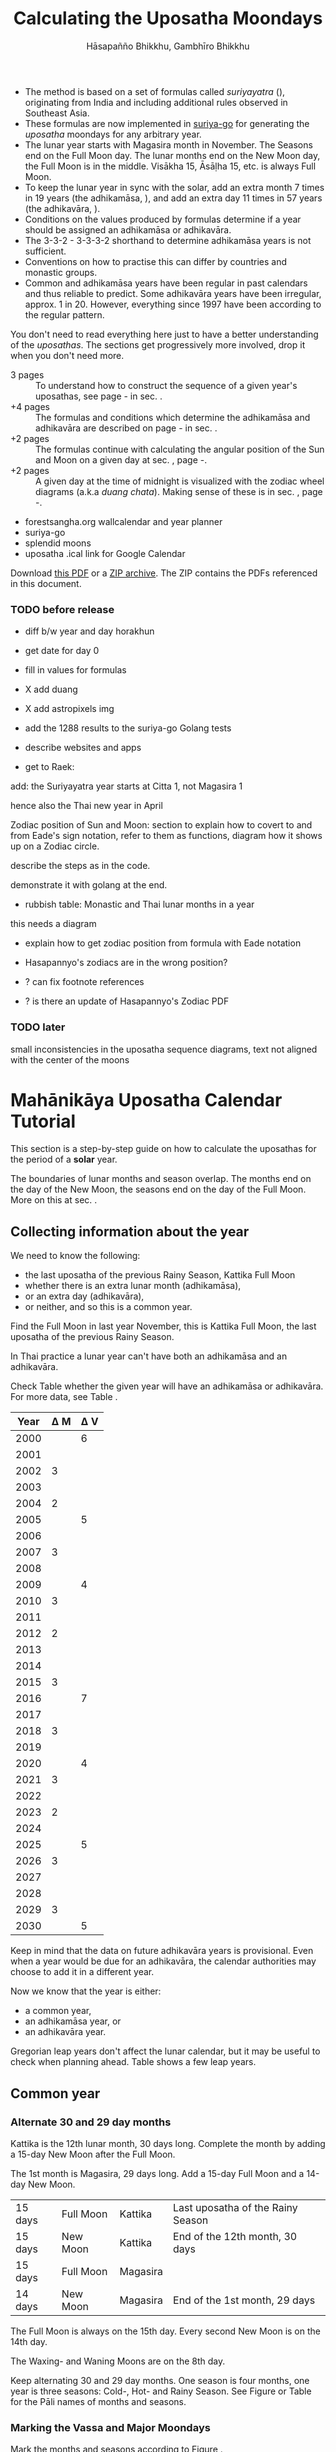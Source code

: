 #+LATEX_CLASS: memoir-article
#+LATEX_HEADER: \usepackage{local}
#+LATEX_HEADER: \renewcommand{\docVersion}{v1.0}
#+LATEX_HEADER: \renewcommand{\docUrl}{\href{https://github.com/profound-labs/calculating-the-uposatha-moondays/}{link}}
#+LATEX_HEADER: \hypersetup{ pdfauthor={Hāsapañño Bhikkhu, Gambhīro Bhikkhu}, }
#+OPTIONS: toc:nil tasks:nil ':t H:4
#+BIBLIOGRAPHY: bibentries plain option:-d
#+SOURCES_URL: https://github.com/profound-labs/calculating-the-uposatha-moondays/
#+AUTHOR: Hāsapañño Bhikkhu, Gambhīro Bhikkhu
#+EMAIL: gambhiro.bhikkhu.85@gmail.com
#+TITLE: Calculating the Uposatha Moondays

#+BEGIN_tldr
- The method is based on a set of formulas called /suriyayatra/ (\thai{สุริยยาตร์}),
  originating from India and including additional rules observed in Southeast
  Asia.
- These formulas are now implemented in [[https://github.com/splendidmoons/suriya-go][suriya-go]] for generating the /uposatha/
  moondays for any arbitrary year.
- The lunar year starts with Magasira month in November. The Seasons end on the
  Full Moon day. The lunar months end on the New Moon day, the Full Moon is in
  the middle. Visākha 15, Āsāḷha 15, etc. is always Full Moon.
- To keep the lunar year in sync with the solar, add an extra month 7 times in
  19 years (the adhikamāsa, \thai{อธิกมาส}), and add an extra day 11 times in 57
  years (the adhikavāra, \thai{อธิกวาร}).
- Conditions on the values produced by formulas determine if a year should be
  assigned an adhikamāsa or adhikavāra.
- The 3-3-2 - 3-3-3-2 shorthand to determine adhikamāsa years is not sufficient.
- Conventions on how to practise this can differ by countries and monastic groups.
- Common and adhikamāsa years have been regular in past calendars and thus
  reliable to predict. Some adhikavāra years have been irregular, approx. 1
  in 20. However, everything since 1997 have been according to the regular
  pattern.
#+END_tldr

\thispagestyle{empty}

#+begin_latex
\marginpar{%
Just looking for the formulas? Dive in at sec. \ref{suriyayatra-formulas},
or see how we can ask the machine to do it in Golang at sec. \ref{suriya-go-example}.
}
#+end_latex

#+begin_latex
{\centering\large\bfseries
Reading time:
\par}
#+end_latex

You don't need to read everything here just to have a better understanding of
the /uposathas/. The sections get progressively more involved, drop it when you
don't need more.

- 3 pages :: To understand how to construct the sequence of a given year's uposathas, see
  page \pageref{uposatha-tutorial}-\pageref{uposatha-tutorial-end}
  in sec. \ref{uposatha-tutorial}.
- +4 pages :: The formulas and conditions which determine the adhikamāsa and
  adhikavāra are described on page \pageref{suriyayatra-formulas}-\pageref{adhikavara-years-end} in
  sec. \ref{suriyayatra-formulas}.
- +2 pages :: The formulas continue with calculating the angular position
  of the Sun and Moon on a given day at sec. \ref{calculating-the-sun-and-moon}, page
  \pageref{calculating-the-sun-and-moon}-\pageref{calculating-the-sun-and-moon-end}.
- +2 pages :: A given day at the time of midnight is visualized with the zodiac
  wheel diagrams (a.k.a /duang chata/). Making sense of these is in sec. \ref{duangchata},
  page \pageref{duangchata}-\pageref{duangchata-end}.

#+begin_latex
{\centering\large\bfseries
Related:
\par}
#+end_latex

- forestsangha.org wallcalendar and year planner
- suriya-go
- splendid moons
- uposatha .ical link for Google Calendar

Download [[https://github.com/profound-labs/calculating-the-uposatha-moondays/raw/master/calculating-the-uposatha-moondays.pdf][this PDF]] or a [[https://github.com/profound-labs/calculating-the-uposatha-moondays/archive/master.zip][ZIP archive]]. The ZIP contains the PDFs referenced in this document.

#+begin_latex
%\AddToShipoutPictureFG*{\put(0,0){%
%\begin{minipage}[b]{\paperwidth}%
%
%\includegraphics[width=50mm]{formula-sample.pdf}
%\includegraphics[width=50mm]{code-sample.pdf}
%\includegraphics[width=50mm]{duangchata-sample.pdf}
%
%\end{minipage}%
%}}%
#+end_latex

\clearpage

*** TODO before release

# Add somewhere: Asia doesn't express any desire for grand unified theories.
# When there are two ways of doing things, it doesn't unify them, but uses them
# both.

- diff b/w year and day horakhun
- get date for day 0
- fill in values for formulas
- X add duang
- X add astropixels img
  
- add the 1288 results to the suriya-go Golang tests

- describe websites and apps

- get to Raek:

add: the Suriyayatra year starts at Citta 1, not Magasira 1

hence also the Thai new year in April

Zodiac position of Sun and Moon:
section to explain how to covert to and from Eade's sign notation, refer to them
as functions, diagram how it shows up on a Zodiac circle.

describe the steps as in the code.

demonstrate it with golang at the end.

- rubbish table: Monastic and Thai lunar months in a year

this needs a diagram

- explain how to get zodiac position from formula with Eade notation

- Hasapannyo's zodiacs are in the wrong position?

- ? can fix footnote references

- ? is there an update of Hasapannyo's Zodiac PDF

*** TODO later

small inconsistencies in the uposatha sequence diagrams, text not aligned with
the center of the moons

*** notes                                                          :noexport:

Much appreciation for the answers from the Venerable Ajahns who endured my
questions, in particular Ajahn Hāsapañño and Ajahn Amaro, and the many others
who have helped to correct and improve it. Comprehension and consistency was
only possible with their experience and understanding.

Please send comments, corrections and further information to:

=Gambhiro Bhikkhu <gambhiro.bhikkhu.85@gmail.com>=

* Mahānikāya Uposatha Calendar Tutorial
\label{uposatha-tutorial}

This section is a step-by-step guide on how to calculate the uposathas for the
period of a *solar* year.

The boundaries of lunar months and season overlap. The months end on the day of
the New Moon, the seasons end on the day of the Full Moon. More on this at sec.
\ref{years-seasons}.

** Collecting information about the year

We need to know the following:

- the last uposatha of the previous Rainy Season, Kattika Full Moon
- whether there is an extra lunar month (adhikamāsa),
- or an extra day (adhikavāra),
- or neither, and so this is a common year.

Find the Full Moon in last year November, this is Kattika Full Moon, the last
uposatha of the previous Rainy Season.

In Thai practice a lunar year can't have both an adhikamāsa and an adhikavāra.

Check Table \ref{tbl-cycle-adhikamasa-adhikavara-short} whether the given year
will have an adhikamāsa or adhikavāra. For more data, see Table
\ref{tbl-cycle-adhikamasa-adhikavara}.

#+latex: \begin{margintable}[-100mm]
| Year | \Delta M | \Delta V |
|------+----------+----------|
| 2000 |          |        6 |
| 2001 |          |          |
| 2002 |        3 |          |
| 2003 |          |          |
| 2004 |        2 |          |
| 2005 |          |        5 |
| 2006 |          |          |
| 2007 |        3 |          |
| 2008 |          |          |
| 2009 |          |        4 |
| 2010 |        3 |          |
| 2011 |          |          |
| 2012 |        2 |          |
| 2013 |          |          |
| 2014 |          |          |
| 2015 |        3 |          |
| 2016 |          |        7 |
| 2017 |          |          |
| 2018 |        3 |          |
| 2019 |          |          |
| 2020 |          |        4 |
| 2021 |        3 |          |
| 2022 |          |          |
| 2023 |        2 |          |
| 2024 |          |          |
| 2025 |          |        5 |
| 2026 |        3 |          |
| 2027 |          |          |
| 2028 |          |          |
| 2029 |        3 |          |
| 2030 |          |        5 |
#+latex: \caption{\label{tbl-cycle-adhikamasa-adhikavara-short} 2000-2030.}\legend{\Delta M, \Delta V: years since the last adhikamāsa (M) or adhikavāra (V).}
#+latex: \end{margintable}

Keep in mind that the data on future adhikavāra years is provisional. Even when
a year would be due for an adhikavāra, the calendar authorities may choose to
add it in a different year.

Now we know that the year is either:

- a common year,
- an adhikamāsa year, or
- an adhikavāra year.

Gregorian leap years don't affect the lunar calendar, but it may be useful to
check when planning ahead. Table \ref{tbl-cycle-leap-years} shows a few leap
years.

\clearpage

** Common year
\label{common-year}
*** Alternate 30 and 29 day months

#+begin_latex
\begin{fullwidth}
\includegraphics[width=\linewidth]{two-months.pdf}
\end{fullwidth}

\begin{marginfigure}[20mm]
\caption{\label{fig-common-year} Common Year.}
\includegraphics[width=\linewidth]{common-year.png}
\end{marginfigure}
#+end_latex

Kattika is the 12th lunar month, 30 days long. Complete the month by adding a
15-day New Moon after the Full Moon.

The 1st month is Magasira, 29 days long. Add a 15-day Full Moon and a 14-day New
Moon.

| 15 days | \mF{} Full Moon | Kattika  | Last uposatha of the Rainy Season |
| 15 days | \mN{} New Moon  | Kattika  | End of the 12th month, 30 days    |
| 15 days | \mF{} Full Moon | Magasira |                                   |
| 14 days | \mN{} New Moon  | Magasira | End of the 1st month, 29 days     |

The Full Moon is always on the 15th day. Every second New Moon is on the 14th day.

The \GaWaxingmoon{} Waxing- and \GaWaningmoon{} Waning Moons are on the 8th day.

Keep alternating 30 and 29 day months. One season is four months, one year is
three seasons: Cold-, Hot- and Rainy Season. See Figure \ref{fig-common-year} or
Table \ref{tbl-month-names} for the Pāli names of months and seasons.

*** Marking the Vassa and Major Moondays
\label{marking-the-moondays-common-year}

Mark the months and seasons according to Figure \ref{fig-common-year}.

The key annual events are on the Full Moon of the given lunar months.

#+attr_latex: :placement [h] :caption \caption{\label{tbl-major-events} Major Events in a Common Year}
| Event              | Time                 |
|--------------------+----------------------|
| Māgha Pūjā         | 3rd Full Moon        |
| Visākha Pūjā       | 6th Full Moon        |
| Āsāḷha Pūjā        | 8th Full Moon        |
| First Day of Vassa | the day after Āsāḷha |
| Pavāraṇā Day       | 11th Full Moon       |
| Last Day of Vassa  | Pavāraṇā Day         |

Mark the Vassa (Rainy Season Retreat):

- The first day of the Vassa is the day after Āsāḷha Pūjā
- The last day of the Vassa is Pavāraṇā Day

\enlargethispage{2\baselineskip}

The Vassa Retreat therefore is 6 uposathas long (5 + Pavāraṇā), and the Vassāna
season is 8 uposathas.

In a common year, the calendar is finished. 

\clearpage

** Adhikamāsa year
*** Marking the Vassa and Major Moondays
\label{marking-the-moondays-adhikamasa-year}

#+begin_latex
\begin{marginfigure}[-25mm]
\caption{\label{fig-adhikamasa-year} Adhikamāsa Year.}
\includegraphics[width=\linewidth]{adhikamasa-year.png}
\end{marginfigure}

\begin{marginfigure}
\caption{\label{fig-adhikavara-year} Adhikavāra Year.}
\includegraphics[width=\linewidth]{adhikavara-year.png}
\end{marginfigure}
#+end_latex

Adding the extra month has three consequences:

- the Major Moondays shift to the next Full Moon
- Gimhāna (Hot Season) has 10 uposathas instead of 8
- the Vassa starts 30 days later

The extra month is a 30 day month. In Thai practice, it is added after the 8th
month (Āsāḷha). The convention is to call this the 'second 8th' or 'second
Āsāḷha', marked as 8/8. The Hot Season will end on the Full Moon day of the 2nd
Āsāḷha.

Āsāḷha Pūjā will be held in the 8/8 2nd Āsāḷha month, the first day of the
Vassa being on the following day. The Vassa remains the same length, 8 uposathas.

Āsāḷha Pūjā and Pavāraṇā Day therefore shifted 30 days later in the year.

Māgha Pūjā and Visākha Pūjā are moved to the next month, and are marked in the
4th and 7th month instead of the 3rd and 6th. The origin of this practice is not
clear, but it has the advantage that there will not be a large gap between
Visākha and Āsāḷha Pūjā (now in the 2nd Āsāḷha).

# This is as though the Major Moons had a parallel, separate system of numbering,
# in which the adhikamāsa was assumed to be added at the beginning of the year,
# but this doesn't influence the actual numbering or length of the months.

Figure \ref{fig-adhikamasa-year} shows how the sequence of the uposathas and the
major moondays fall in an adhikamāsa year.

** Adhikavāra year

The extra day is inserted at the 7th uposatha of the Hot Season (the New Moon
uposatha before Āsāḷha Full Moon), making it a 15-day uposatha instead of the
expected 14-day, and making Jeṭṭha a 30-day month that
year.\autocite{hasapannyo-zodiac}

In adhikavāra years the Vassa starts one day later.

| order | name    | days |
|-------+---------+------|
|     6 | Visākha |   30 |
|     7 | Jeṭṭha  | *30* |
|     8 | Āsāḷha  |   30 |
|     9 | Savaṇa  |   29 |

#+begin_latex
\includegraphics[width=\linewidth]{adding-the-extra-day.pdf}
#+end_latex

\label{uposatha-tutorial-end}

# Clear floats
\clearpage

* The Mahānikāya Uposatha Calendar Method
** Adding the extra month

The extra month (adhikamāsa) is added 7 times in a 19 year period. This is
determined by the formulas at sec. \ref{suriyayatra-formulas}, which generate a pattern
such that an adhikamāsa year is due in every 2 or 3 years.

It is not sufficient to rely on a shorthand pattern to determine the variation
of 2 or 3 years -- the pattern of 3-3-2 - 3-3-3-2 has been mentioned by Ajahn
Khemanando\autocite{khemanando-adhikamasa}, but this doesn't always match the cycles
produced by the formulas.

Table \ref{tbl-cycle-adhikamasa-adhikavara} shows adhikamāsa years for 1975-2030.

#+latex: \marginpar{%
| order | name       | days |
|-------+------------+------|
| 8     | Āsāḷha     |   30 |
| 8/8   | 2nd Āsāḷha |   30 |
| 9     | Savaṇa     |   29 |
#+latex: }

The extra month is a 30 day month. In Thai practice, it is added after the 8th
month (Āsāḷha). The convention is to call this the 'second 8th' or 'second
Āsāḷha', marked as 8/8. The Hot Season will end on the Full Moon day of the 2nd
Āsāḷha.

In adhikamāsa years the Vassa starts 30 days later, on the day after the Full
Moon uposatha of the 2nd Āsāḷha.

** Adding the extra day
\label{adding-extra-day}

The extra day (adhikavāra) is added 11 times in every 57 year.

Whether a year should have an extra day is determined by the conditions at
sec. \ref{adhikavara-years}.

In Thai practice a year with an extra month is not allowed to also
have an extra day. If the year should have an extra day, but it
already has an extra month, the extra day is assigned to one of the
flanking years (next or previous, in the case of planning several
years in advance).

In adhikavāra years the Vassa starts one day later.

The extra day is inserted at the 7th uposatha of the Hot Season (the New Moon
uposatha before Āsāḷha Full Moon), making it a 15-day uposatha instead of the
expected 14-day, and making Jeṭṭha a 30-day month that
year.\autocite{hasapannyo-zodiac}

The announcement of the adhikavāra years by the calendar authorities is not
entirely predictable. In some of cases the calendar committees add the
adhikavāra in a different year than the regular pattern. However, the years
since 1997 have all been regular.

See Table \ref{tbl-adhikavara-irregularities} for examples of irregular years in the past.

Nonetheless it would be observed that:

- the count for 11 times in 57 years is maintained to keep the
  calendar at pace
- the extra day will not be in years that also have an extra month.
 
** Marking the Vassa and Major Moondays

Common year: sec. \ref{marking-the-moondays-common-year}

Adhikamāsa year: sec. \ref{marking-the-moondays-adhikamasa-year}

Adhikavāra year: the logic is the same as in common years.

#+begin_latex
\begin{table}[h]
\begin{fullwidth}
\caption{\label{tbl-cycle-adhikamasa-adhikavara} Adhikamāsa and adhikavāra years}

\legend{\Delta M, \Delta V: years since the last
adhikamāsa (M) or adhikavāra (V). nM, nV: n-th place in the adhikamāsa
19-year cycle (M) or the adhikavāra 57 year cycle. 'x' marks years which would
qualify for adhikavāra, but there is already an adhikamāsa, and so the
adhikavāra is carried on to the following year.}

\begin{multicols}{2}
#+end_latex

| CE year | BE year | nM | \Delta M | nV | \Delta V |
|---------+---------+----+----------+----+----------|
|    1975 |    2518 | 11 |        3 | 49 |          |
|    1976 |    2519 | 12 |          | 50 |          |
|    1977 |    2520 | 13 |        2 | 51 |          |
|    1978 |    2521 | 14 |          | 52 |        5 |
|    1979 |    2522 | 15 |          | 53 |          |
|    1980 |    2523 | 16 |        3 | 54 |          |
|    1981 |    2524 | 17 |          | 55 |          |
|    1982 |    2525 | 18 |          | 56 |          |
|    1983 |    2526 | 19 |        3 | 57 |          |
|    1984 |    2527 |  1 |          |  1 |        6 |
|    1985 |    2528 |  2 |        2 |  2 |          |
|    1986 |    2529 |  3 |          |  3 |          |
|    1987 |    2530 |  4 |          |  4 |          |
|    1988 |    2531 |  5 |        3 |  5 |          |
|    1989 |    2532 |  6 |          |  6 |        5 |
|    1990 |    2533 |  7 |          |  7 |          |
|    1991 |    2534 |  8 |        3 |  8 |          |
|    1992 |    2535 |  9 |          |  9 |          |
|    1993 |    2536 | 10 |        2 | 10 |          |
|    1994 |    2537 | 11 |          | 11 |        5 |
|    1995 |    2538 | 12 |          | 12 |          |
|    1996 |    2539 | 13 |        3 | 13 |          |
|    1997 |    2540 | 14 |          | 14 |          |
|    1998 |    2541 | 15 |          | 15 |          |
|    1999 |    2542 | 16 |        3 | 16 |        x |
|    2000 |    2543 | 17 |          | 17 |        6 |
|    2001 |    2544 | 18 |          | 18 |          |
|    2002 |    2545 | 19 |        3 | 19 |          |

\columnbreak

| CE year | BE year | nM | \Delta M | nV | \Delta V |
|---------+---------+----+----------+----+----------|
|    2003 |    2546 |  1 |          | 20 |          |
|    2004 |    2547 |  2 |        2 | 21 |        x |
|    2005 |    2548 |  3 |          | 22 |        5 |
|    2006 |    2549 |  4 |          | 23 |          |
|    2007 |    2550 |  5 |        3 | 24 |          |
|    2008 |    2551 |  6 |          | 25 |          |
|    2009 |    2552 |  7 |          | 26 |        4 |
|    2010 |    2553 |  8 |        3 | 27 |          |
|    2011 |    2554 |  9 |          | 28 |          |
|    2012 |    2555 | 10 |        2 | 29 |          |
|    2013 |    2556 | 11 |          | 30 |          |
|    2014 |    2557 | 12 |          | 31 |          |
|    2015 |    2558 | 13 |        3 | 32 |        x |
|    2016 |    2559 | 14 |          | 33 |        7 |
|    2017 |    2560 | 15 |          | 34 |          |
|    2018 |    2561 | 16 |        3 | 35 |          |
|    2019 |    2562 | 17 |          | 36 |          |
|    2020 |    2563 | 18 |          | 37 |        4 |
|    2021 |    2564 | 19 |        3 | 38 |          |
|    2022 |    2565 |  1 |          | 39 |          |
|    2023 |    2566 |  2 |        2 | 40 |          |
|    2024 |    2567 |  3 |          | 41 |          |
|    2025 |    2568 |  4 |          | 42 |        5 |
|    2026 |    2569 |  5 |        3 | 43 |          |
|    2027 |    2570 |  6 |          | 44 |          |
|    2028 |    2571 |  7 |          | 45 |          |
|    2029 |    2572 |  8 |        3 | 46 |          |
|    2030 |    2573 |  9 |          | 47 |        5 |

#+latex: \end{multicols}
#+latex: \end{fullwidth}
#+latex: \end{table}

#+latex: \begin{landscape}
#+latex: \begin{table}[p]
#+latex: \caption{\label{tbl-adhikavara-irregularities} Irregular Adhikavāra years. Past calendar sources: myhora.com, thaiorc.com.}
| CE year | BE year |   K |   A |  T | nM | \Delta M | nV | \Delta V | Āsāḷha by Calc. | Āsāḷha in Calendar | test | comments                                |
|---------+---------+-----+-----+----+----+----------+----+----------+-----------------+--------------------+------+-----------------------------------------|
|    1977 |    2520 |  54 | 252 | 27 | 13 |        2 | 51 |          |      1977-07-30 |         1977-07-30 |      |                                         |
|    1978 |    2521 | 647 | 126 |  9 | 14 |          | 52 |        5 |      1978-07-20 |         1978-07-19 | X    | adhikavāra is missing from the calendar |
|    1979 |    2522 | 440 | 681 | 19 | 15 |          | 53 |          |      1979-07-09 |         1979-07-09 |      |                                         |
|       … |         |     |     |    |    |          |    |          |                 |                    |      |                                         |
|    1983 |    2526 | 412 | 144 |  4 | 19 |        3 | 57 |          |      1983-07-24 |         1983-07-24 |      |                                         |
|    1984 |    2527 | 205 |   7 | 15 |  1 |          |  1 |        6 |      1984-07-13 |         1984-07-12 | X    | adhikavāra is missing                   |
|    1985 |    2528 | 798 | 573 | 26 |  2 |        2 |  2 |          |      1985-08-01 |         1985-07-31 | X    | off by -1 day                           |
|    1986 |    2529 | 591 | 436 |  7 |  3 |          |  3 |          |      1986-07-21 |         1986-07-20 | X    | off by -1 day                           |
|    1987 |    2530 | 384 | 299 | 18 |  4 |          |  4 |          |      1987-07-10 |         1987-07-10 |      |                                         |
|       … |         |     |     |    |    |          |    |          |                 |                    |      |                                         |
|    1993 |    2536 | 742 | 191 | 25 | 10 |        2 | 10 |          |      1993-08-02 |         1993-08-02 |      |                                         |
|    1994 |    2537 | 535 |  54 |  6 | 11 |          | 11 |        5 |      1994-07-23 |         1994-07-22 | X    | adhikavāra is missing                   |
|    1995 |    2538 | 328 | 609 | 16 | 12 |          | 12 |          |      1995-07-12 |         1995-07-11 | X    | off by -1 day                           |
|    1996 |    2539 | 121 | 472 | 27 | 13 |        3 | 13 |          |      1996-07-30 |         1996-07-29 | X    | off by -1 day                           |
|    1997 |    2540 | 714 | 346 |  9 | 14 |          | 14 |          |      1997-07-19 |         1997-07-19 |      |                                         |
#+latex: \end{table}
#+latex: \end{landscape}


# Clear floats
\clearpage

* The Thai luni-solar calendar

Luni-solar calendars are constructed so as to count *years* according to the
/solar/ cycle, but to count *months* according to the /lunar/ cycle.

| tropical year[fn:tropicalyear]\space of the Earth | 365.24219 days                      |
| synodic month[fn:synodicmonth]\space of the Moon  | ~29.53 days, can vary up to 7 hours |

The epoch of the Thai lunar calendar is 25 March 638 BCE, this is the beginning
of the /Chulasakkarat Era/.\autocite{eade1995calendrical}

The epoch of the /Buddhist Era/ is the date when the Buddha attained
Parinibbāna. According to Thai tradition it is 11 March 545 BCE, but the
difference between CE and BE in Thailand is now fixed at 543
years.\autocite{eade1995calendrical}

Thus the conversion between the eras:

| CE 1963 | Common Era        |          |
| BE 2506 | Buddhist Era      | CE + 543 |
| CS 1325 | Chulasakkarat Era | CE - 638 |

The Thai luni-solar calendar is /procedural/. It uses a few constant,
key numbers derived from astronomical observations, and applies a
series of mechanical calculations (i.e. the "rules") again and again
to generate the dates of lunar phases and new years.

#+begin_quote
This working is deliberately concise, since it thereby reflects how
the calculation would have been made by a South East Asian calendrist.
Each stage is subjected to an operation learnt by rote, and the
underlying theory disappears from view. The rote operations, however,
will provide a valid answer for any date in any year. It seemed
greatly preferable to set out the procedure thus starkly, rather than
to give a detailed exposition of what is involved.\autocite{eade-interpolation}
#+end_quote

Southeast Asian astronomers refined a fraction to obtain the length of the year.
Taking 800 years as one Era and 292207 days in the Era, they expressesed the
length of one year in days as:\autocite{eade-interpolation}

#+begin_latex
\begin{equation}
\frac{292207}{800} = 365.25875\ \text{days}
\end{equation}
#+end_latex

This is 0.01656 days longer than the modern measurement (accumulating
1 day in ~60 years). Remarkably, the /suriyayatra/ accounts for this
and generates accurate results:

#+begin_quote
For instance, a Pagan inscription of 14 April 1288 AD maintains that
at midnight the Sun's position was 0 signs, 19 degrees and 59 minutes:
the computer program returns
#+latex: 0~19~59.\autocite[p. 2]{eade1995calendrical}
#+end_quote

Let's see if we can get the same results. 14 April 1288 was 41 days into the
lunar year, counting from Citta 1. While checking that, we might as well see day
103, i.e. 15 June 1288, which should turn out to be Āsāḷha Pūjā.

#+begin_latex
\begin{marginfigure}
\caption{1288 April 14}
\raggedright

\resizebox{\linewidth}{!}{\DuangChata[Sun={0/19/58}, Moon={5/11/27}, simple, show angles]}

\footnotesize
\bigskip

\begin{tabular}{l l}
Sun: & 0:19\degree 58\minute\\
Moon: & 5:11\degree 27\minute\\
Tithi: & 12
\end{tabular}

\bigskip

The Moon is in the 13. nakshatra, Hasta.

\end{marginfigure}

\begin{marginfigure}
\caption{1288 June 15}
\raggedright

\resizebox{\linewidth}{!}{\DuangChata[Sun={2/19/9}, Moon={8/19/1}, simple, show angles]}

\footnotesize
\bigskip

\begin{tabular}{l l}
Sun: & 2:19\degree 9\minute\\
Moon: & 8:19\degree 1\minute\\
Tithi: & 15
\end{tabular}

\bigskip

The Moon is in the 20. nakshatra, Pūrva Ashādhā.

\end{marginfigure}
#+end_latex

The code example is at \ref{golang-1288}. It prints:

: Year: 1288
: Adhikamāsa: false
: Adhikavāra: false
: ---
: Year, Day: 1288, 41
: True Sun: 0:19°58'
: True Moon: 5:11°27'
: Tithi: 12
: ---
: Year, Day: 1288, 103
: True Sun: 2:19°9'
: True Moon: 8:19°1'
: Tithi: 15

On day 103, tithi 15 means 15 lunar days since last New Moon, i.e. it is Full
Moon. The Sun and Moon are angularly opposite, which also means Full Moon, and
it appears in the 20. nakshatra, so the month is Āsāḷha.

#+latex: As a reality check, we can look up the historical phases and see if
#+latex: the day is listed under the Full Moons:\footnote{\href{http://astropixels.com/ephemeris/phasescat/phases1201.html}{AstroPixels - Moon Phases: 1201 to 1300}}

#+latex: {\centering
#+latex: \includegraphics[width=0.8\linewidth]{1288-astropixels.png}
#+latex: \par}

Nonetheless, the calendar dates published in Thailand (historical or
recent) in a given year reflect not only these principles, but also
adjustments and omissions which cannot be foreseen or retraced.

#+begin_quote
The historical record however, frequently defies prediction, forcing
the conclusion that the pressure upon the /horas/ (astronomers /
astrologers) was not to follow the "rules" but merely, within some
more leisurely constraints, to ensure that the calendar did not get
out of control.\autocite{eade1995calendrical}
#+end_quote

Eade discusses a calendar error in CS 855 (CE 1493) when the formulas have
determined a /twelfth/ adhikavāra year in a 57 year period, which was not
noticed by several astronomers at the time, who were using the "11 times in 57
years" rule of thumb for adhikavāra years. This resulted in wrong dates being
used on any inscriptions made until the error was corrected in the
calendar.\autocite{eade2007irregular}

# If this \clearpage is after the fn texts, it is included in them
# \clearpage

[fn:tropicalyear] tropical year: the time it takes the Earth to
complete an orbit around the Sun

[fn:synodicmonth] synodic month: the time it takes the Moon to reach
the same visual phase

** Date of New Year in Thailand

The officially used new year date in Thailand is January 1st, after a government
ruling in 1940:

"...it is now appropriate for Thailand to observe New Year's Day on the first day of January."\autocite{TODO}

# https://en.wikisource.org/wiki/Proclamation_on_Observance_of_New_Year%27s_Day_on_1_January,_dated_24_December_1940

The Songkran festival, commonly called the Thai New Year, is held on April
13-14-15, at the time of the spring equinox.

** Time periods in the Calendar
\label{years-seasons}

*** Years

The reckoning of the lunar year has an everyday convention which is aligned with
the solar year. Here, the first month of the lunar year is Magasira in November.

By this reckoning Āsāḷha is the 8th month, and hence the 2nd Āsāḷha is marked
8/8, \thai{เดือน ๘/๘}.

A different reckoning is assumed in the formulas which is based on the zodiac
wheel. Here, the first month is Citta in April. This is at the spring equinox,
which is at 0\degrees{} on the wheel, corresponding to Aries.

*** Months

In Thai practice, a lunar month is a wave: it has a waxing phase, its crest is
in the middle at Full Moon, and has a waning phase ending with the New Moon on
the last day.

The lunar months (duean \thai{เดือน}) are alternatingly 29 or 30 days long. The
waxing phase (khang khuen \thai{ข้างขึ้น}) to the Full Moon is always 15 days,
every second waning phase (khang raem \thai{ข้างแรม}) is 14 days.\autocite{TODO}

# https://en.wikipedia.org/wiki/Thai_lunar_calendar

This convention gives a consistent way to refer to the day of the Full Moon,
which are always on the 15th day of the month: Visākha 15, Āsāḷha 15, etc.

The waxing and waning moons are marked on the 8th day from the Full- or New Moon
day.

\clearpage

*** Seasons

#+latex: \marginpar{%
| Cold Season  | Hemanta     |
| ends on:     | Phagguṇa 15 |
|--------------+-------------|
| Hot Season   | Gimhāna     |
| ends on:     | Āsāḷha 15   |
|--------------+-------------|
| Rainy Season | Vassāna     |
| ends on:     | Kattika 15  |
#+latex: }

The first season of the lunar year is the Cold Season, which begins after
Kattika Full Moon.

Marking the seasons is a monastic tradition. Periods in the monastic calendar
are observed between certain Full Moon days of the year, and so the seasons end
on Full Moon days.

The lunar months end on the New Moon day, the month and season boundaries
therefore overlap.

The months and seasons are two separate way of referencing lunar phases, they
are never used together in the same expression.

They are used in different contexts too, so the overlap doesn't seem to bother
anyone. Secular society marks periods by /months/ in the year, but the monastic
tradition is concerned instead with the number of /uposathas/ in the season.

#+latex: The monastic tradition references Full- and New Moons as the ``Nth uposatha of the X~Season.''

*** Days

A 'day' marks the time at midnight on that day, unless the time is specified.
Positions of the Sun, the Moon and other calculated properties of the day are
understood to reach that value at midnight.

** Names of the months

The zodiac wheel is divided in 27 segments called /nakshatra/, associated with
and area of the sky around certain stars.

The name of a given month is determined by the nakshatra which the Full Moon
enters at midnight. See Table \ref{tbl-month-names}.

#+attr_latex: :placement [h] :caption \caption{\label{tbl-month-names} Lunar and Solar Months and Zodiacs\autocite{hasapannyo-zodiac}}
| Season       |    |      | Lunar Month | Solar Month | Solar Zodiac         |
|              |    | days |             |             | (Western / Sanskrit) |
|--------------+----+------+-------------+-------------+----------------------|
| Hemanta      |  1 |   29 | Magasira    | December    | Sagittarius / Dhanus |
| Cold Season  |  2 |   30 | Phussa      | January     | Capricorn / Makara   |
|              |  3 |   29 | Māgha       | February    | Aquarius / Kumbha    |
|              |  4 |   30 | Phagguṇa    | March       | Pisces / Mīna        |
|--------------+----+------+-------------+-------------+----------------------|
| Gimhāna      |  5 |   29 | Citta       | April       | Aries / Meṣa         |
| Hot Season   |  6 |   30 | Visākha     | May         | Taurus / Vṛṣabha     |
|              |  7 |   29 | Jeṭṭha      | June        | Gemini / Mithuna     |
|              |  8 |   30 | Āsāḷha      | July        | Cancer / Karkaṭa     |
|--------------+----+------+-------------+-------------+----------------------|
| Vassāna      |  9 |   29 | Savaṇa      | August      | Leo / Siṃha          |
| Rainy Season | 10 |   30 | Bhaddapāda  | September   | Virgo / Kanyā        |
|              | 11 |   29 | Assayuja    | October     | Libra / Tulā         |
|              | 12 |   30 | Kattika     | November    | Scorpio / Vṛścika    |

# Big tables that need a separate page

#+attr_latex: :placement [p] :caption \caption{\label{tbl-calendars-1958} Adhikamāsa and adhikavāra in the period 1958 to 1978 (CS 1320-1340).\autocite{eade-interpolation}}\legend{m for adhikamāsa, d for adhikavāra years, \Delta m and \Delta d for years since last adhikamāsa and adhikavāra.}
|    | \Delta d |    | \Delta m | year | type | Asalha | 2nd Asalha |
|----+----------+----+----------+------+------+--------+------------|
|    |          |  0 |          | 1320 | m    |  19:42 |      22:24 |
|  0 |          |  1 |          | 1321 | d    |  21:05 |            |
|  1 |          |  2 |          | 1322 |      |  20:40 |            |
|  2 |          |  3 |        3 | 1323 | m    |  19:12 |      22:00 |
|  3 |          |  4 |          | 1324 |      |  20:38 |            |
|  4 |        4 |  5 |          | 1325 | d    |  19:34 |            |
|  5 |          |  6 |        3 | 1326 | m    |  19:38 |      22:05 |
|  6 |          |  7 |          | 1327 |      |  21:15 |            |
|  7 |          |  8 |        2 | 1328 | m    |  19:20 |      22:55 |
|  8 |          |  9 |          | 1329 |      |  21:48 |            |
|  9 |        5 | 10 |          | 1330 | d    |  20:26 |            |
| 10 |          | 11 |        3 | 1331 | m    |  19:59 |      22:50 |
| 11 |          | 12 |          | 1332 |      |  21:20 |            |
| 12 |          | 13 |          | 1333 |      |  20:02 |            |
| 13 |          | 14 |        3 | 1334 | m    |  19:03 |      21:33 |
| 14 |        5 | 15 |          | 1335 | d    |  20:40 |            |
| 15 |          | 16 |          | 1336 |      |  20:44 |            |
| 16 |          | 17 |        3 | 1337 | m    |  19:44 |      22:19 |
| 17 |          | 18 |          | 1338 |      |  21:11 |            |
| 18 |          | 19 |        2 | 1339 | m    |  19:45 |      22:35 |
| 19 |        5 |    |          | 1340 | d    |  21:05 |            |

# Clear floats
\clearpage

** Year Types and lengths                                          :noexport:

#+latex: \begin{multicols}{2}

We are concerned with three types of calendar years:

- Cal A :: Normal with 354 days
- Cal B :: Adhikavāra with 355 days
- Cal C :: Adhikamāsa with 384 days

#+latex: \columnbreak

Comparing these to normal and solar leap years:

|            |   A |   B |   C |
| Lunar      | 354 | 355 | 384 |
| Solar      | 365 | 365 | 365 |
| difference | +11 | +10 | -19 |
|------------+-----+-----+-----|
|            |   A |   B |   C |
| Lunar      | 354 | 355 | 384 |
| Solar Leap | 366 | 366 | 366 |
| difference | +12 | +11 | -18 |

#+latex: \end{multicols}

* Suriyayatra formulas
\label{suriyayatra-formulas}
** Overview

The formulas take two inputs: the year, and the n^th day in the lunar year.
They go through a series of operations step by step to produce certain values
which describe properties of the lunar year and the given day.

For $\mathbf{day} = 0$, the results are used to determine whether the year is
common, adhikamāsa or adhikavāra. They can also give us the angular position of
the Sun and the Moon on the given day.

#+begin_latex
\begin{marginfigure}
\raggedright
\caption{\label{fig-wheel-2014-asalha} 2014 July 11, Āsāḷha Full Moon}

\resizebox{\linewidth}{!}{\DuangChata[Sun={2/25/22}, Moon={8/16/6}, simple, show angles]}

\footnotesize
\bigskip

\begin{tabular}{l l}
True Sun: & 2:25\degree 22\minute\\
True Moon: & 8:16\degree 6\minute\\
Raek: & 20:12\minute\\
Masaken: & 17022\\
Avoman: & 391\\
Horakhun: & 502683\\
Kammacubala: & 69195\\
Uccabala: & 1102\\
Tithi: & 14
\end{tabular}

\bigskip

At midnight the Moon would be seen in the 20. Nakshatra, Pūrva Ashādhā, around the stars δ and ε Sagittarii.

\end{marginfigure}
#+end_latex

# Year 2014 http://www.myhora.com/%E0%B8%9B%E0%B8%8F%E0%B8%B4%E0%B8%97%E0%B8%B4%E0%B8%99/%E0%B8%9B%E0%B8%8F%E0%B8%B4%E0%B8%97%E0%B8%B4%E0%B8%99-%E0%B8%9E.%E0%B8%A8.2557.aspx
# Day 2014 July 11 http://www.myhora.com/%E0%B8%9B%E0%B8%8F%E0%B8%B4%E0%B8%97%E0%B8%B4%E0%B8%99/11-%E0%B8%81%E0%B8%A3%E0%B8%81%E0%B8%8E%E0%B8%B2%E0%B8%84%E0%B8%A1-%E0%B8%9E.%E0%B8%A8.2557.aspx
# Large http://www.myhora.com/calendar/astrology-daily-analysis.aspx?dd=11&mm=7&yyyy=2014&h=23&m=59&s=59&cal=suriyayas&lat=13.75258&lon=105.00000&zone=%E0%B8%81%E0%B8%A3%E0%B8%B8%E0%B8%87%E0%B9%80%E0%B8%97%E0%B8%9E+%E0%B8%AF+%E0%B8%99%E0%B8%B1%E0%B8%81%E0%B8%A9%E0%B8%B1%E0%B8%95%E0%B8%A3%E0%B9%8C&timezone=%E0%B8%9B%E0%B8%A3%E0%B8%B0%E0%B9%80%E0%B8%97%E0%B8%A8%E0%B9%84%E0%B8%97%E0%B8%A2+(UTC%2B07%3A00)&lux_selected=4&option=false

For example in a common year, when we calculate the Moon's position for
$\mathbf{day} = 103$, it should tell us that it is Full Moon, and it is found in
the region of the sky associated with Āsāḷha month.

Significant values are assigned names.\autocite{eade1989ephemeris} The following
three will determine the adhikamāsa and adhikavāra:

\savenotes

- Kammacubala \thai{กัมมัชพล} :: Remaining 800ths of a day
- Avoman \thai{อวมาน} :: For the Moon's mean motion
- Tithi\footnote{a.k.a. Thaloengsok or New Year's Day} \thai{ดีถี} :: Age of the Moon, at the start of the year if $\mathbf{day} = 0$ 

As we follow the steps, we will also obtain:

- Horakhun \thai{อหรคุณ} :: Elapsed days of the era
- Uccabala \thai{อุจจพล} :: Age of the Moon's Apogee
- Masaken \thai{มาสเกณฑ์} :: Elapsed months of the era

- MeanSun, TrueSun, MeanMoon, TrueMoon :: Mean and True angular position of the Sun and the Moon
- Raek :: The position of the Moon in terms of the 27 lunar mansions, which will determine the month

\spewnotes

The zodiac wheel (a.k.a /duang chata/, sec. \ref{duangchata}) is divided into 12
segments called /rasi/ (\thai{ราศี}), each marking 30 degrees.

The wheel is also divided into 27 lunar mansions called /nakshatra/
(\thai{นักษัตร}).

Angular positions are given in a notation that expresses the rasi number plus
the degrees and arcminutes. These values are also called the /rasi/, /angsa/ and
/lipda/.

The notation $r:a\degree l\minute = r*30 + a + l/60$, thus $85\degree 22\minute$ is
$2:25\degree 22\minute$.

# TODO: maybe a note about the difference b/w mean and true positions

Only basic operations in a series of simple steps are necessary to produce these
results. It can be carried out entirely on paper, although the aim here is to
get the machine to do it for us eventually.

This is a simplistic clockwork model of the solar system. It is not a framework
to model orbital mechanics, and doesn't account for such things as the varying
speed of the Moon in its elliptical orbit.

Therefore there can be inaccuracies for a given day between its results and
observations made with telescopes (or indeed by plain sight) about what is
actually going on "out there", but nonetheless it keeps the long-term calendar
in sync with the periodic cycles of the celestial bodies.

Consider the ancient /hora/ \thai{โหรา} (astronomer / astrologer) in a rural village who is
practising these steps. He doesn't have the equipment to make precise
astronomical observations. He is not educated in the underlying theory of the
complex interaction of the Sun, Earth and the Moon. He is only trained in
following the steps, and still this allows him to obtain the necessary
information to describe the progression of these events in any year.

** Calculating the properties of the year

First we will see if we should add and extra month or extra day to keep the
lunar year in sync with the solar year.

Then we will calculate the position of the Moon on that day, and see if we are
in Āsāḷha month, and not at some other Full Moon.

We can confirm this by looking up historical phases of the Moon and check if the
Āsāḷha Pūjā date had in fact been a Full Moon.

Let's take the year CE 1963 (CS 1325) as an example and calculate its
properties. We should find that it is an adhikavāra year. If you calculate the
following year CE 1964 (CS 1326) as an excercise, you should find that it is
adhikamāsa.

Notation recap:

$a \bmod b$ produces the /remainder part/ of $a/b$.\\
E.g. $14 \bmod 5 = 4$, because $14/5 = 2*5 + 4$.

$\lfloor a \rfloor$ /floors/ (or truncates) a fraction value, meaning we discard
the fraction part and only keep the integer part.\\
E.g. $\lfloor 12.8 \rfloor = 12$.

$|a|$ is the /absolute/ value of $a$.\\
E.g. $|-4.21| = 4.21$ and $|4.21| = |4.21|$.

#+begin_latex

Era Constants. For readability, in the formulas we will use their values directly, set in \textbf{bold}.

\begin{align*}
  \mathbf{EraYears} & = 800 & \mathbf{EraDays} & = 292207 & \mathbf{MonthLength} & = 30
\end{align*}

Constant offsets, which have to be added because their value was not 0 at the beginning of the Era:

\begin{align*}
  \mathbf{EraHorakhun} & = 373 & \mathbf{EraUccabala} & = 2611 & \mathbf{EraAvoman} & = 650 
\end{align*}

3232 is a "base" for 360 degrees.\autocite[p. 48]{eade1995calendrical}

The relationship between periods of \textbf{solar days} and \textbf{tithi}:
"For every 692 solar days that elapse there are also 703 tithi.
Since 703 / 692 can be expressed as 692 + 11 / 692, the ratio is simplified to these terms ...
11 is the daily increase (excess tithi over days)."\autocite[p. 48]{eade1995calendrical}

\begin{equation}
\frac{703}{692} = \frac{692 + 11}{692}
\end{equation}

Let's begin then:

\begin{align}
\begin{split}
   \mathbf{CS\_year} &= \mathbf{CE\_year} - 638\\
                     &= 1325
\end{split}\\
\begin{split}
                   a &= (\mathbf{CS\_year} * \mathbf{292207}) + \mathbf{373}\\
                     &= 387174648
\end{split}\\
\begin{split}
\mathbf{Horakhun}    &= \lfloor a / \mathbf{800} + 1 \rfloor\\
                     &= 483969
\end{split}\\
\begin{split}
\mathbf{Kammacubala} &= \mathbf{800} - (a \bmod \mathbf{800})\\
                     &= 552
\end{split}\\
\begin{split}
\mathbf{Uccabala}    &= (\mathbf{Horakhun} + \mathbf{2611}) \bmod 3232\\
                     &= 1780
\end{split}\\
\begin{split}
                   a &= (\mathbf{Horakhun} * 11) + \mathbf{650}\\
                     &= 5324309
\end{split}\\
\begin{split}
\mathbf{Avoman}      &= a \bmod 692\\
                     &= 61
\end{split}\\
\begin{split}
                   b &= \lfloor a / 692 \rfloor\\
                     &= 7694
\end{split}\\
\begin{split}
\mathbf{Masaken}     &= \lfloor (b + \mathbf{Horakhun}) / \mathbf{30} \rfloor\\
                     &= 16388
\end{split}\\
\begin{split}
\mathbf{Tithi}       &= (b + \mathbf{Horakhun}) \bmod \mathbf{30}\\
                     &= 23
\end{split}
\end{align}

#+end_latex

Now we can determine if the year qualifies for adhikamāsa or adhikavāra.

** Adhikamāsa conditions
\label{adhikamasa-years}

(Thai: atikamat \thai{อธิกมาส})

The year could be adhikamāsa:

- \logic{IF} the *Tithi* is between 24 and 29 inclusive,
- \logic{OR} between 0 and 5 inclusive,
- \logic{then} it could be adhikamāsa.
  
However:

- \logic{IF} the next year also satisfies the above,
- \logic{then} this year will not be adhikamāsa, and the next year will be.

Adhikamāsa years are not allowed to be contiguous, and max. 2 years are allowed
between them. If next year also qualifies for adhikamāsa, then it will be
assigned there and not to the current year.

In the above example for year CS 1325, the *Tithi* is 23, which doesn't satisfy
the first condition, and so it can't be adhikamāsa.

*** notes                                                          :noexport:

The /suriyayatra/ principle to determine adhikamāsa years is:

# TODO: update this as according to go code

#+begin_quote
Faraut (p. 65) says that a year will be adhikamāsa if it begins between 26
Caitra and 5 Vaisakha, but in fact the range extends to 6 Vaisakha at one end,
and at the other end 24 Caitra is capable of being A, B, or C, depending on the
condition of the years that flank it.

Eade, Calendrical, p.64 footnote 52
#+end_quote

#+begin_quote
If the day of /tithi/ (astronomical New Year)
lies either within 25 to 29 (in Citta-māsa) or 1 to 5 (in
Visākha-māsa), then the year is adhikamāsa.\autocite{prasert-ngan}

Eade, in Interpolation
#+end_quote

#+begin_quote
Two components of the /suriyayatra/ are known as the /kammacubala/ and
the /avoman/, and it is the values of these two elements at the start
of the year that determine the matter:

- if the kammacubala value is 207 or less, then the year is leap year
- in a leap year, if the avoman is 126 or less, the year will have an
  extra day
- in a normal year, if the avoman is 137 or less, the year will have
  and extra day\autocite{eade-interpolation}
#+end_quote

** Adhikavāra conditions
\label{adhikavara-years}

(Thai: atikawan \thai{อธิกวาร})

Determine if it is a leap year:

- \logic{IF} the *Kammacubala* is less than or equal to 207,
- \logic{THEN} it is a leap year.

The year could be adhikavāra:

- \logic{IF} it is a leap year \logic{AND} the *Avoman* is less than or equal to 126,
- \logic{then} it could be adhikavāra.
- \logic{ELSE IF} it is \logic{NOT} a leap year \logic{AND} the *Avoman* is less than 137,
- \logic{then} it could be adhikavāra.

#+latex: \marginpar{\footnotesize
"Carried adhikavāra" meaning that last year qualified both for adhikamāsa and
adhikavāra, so it was not allowed to be assigned the adhikavāra, which was
"carried on" and will now be assigned to this year.

In Thailand, years with an extra month are not allowed to also have an extra
day, and the adhikavāra may be assigned to one of the flanking years. So in
theory it could be assigned to the following or preceding year, but the general
practice is to "carry on" the adhikavāra and assign it to the following year.
#+latex: }

However:

- \logic{IF} the year is adhikamāsa,
- \logic{then} it can't be adhikavāra.
- \logic{ELSE IF} there is a carried adhikavāra from last year,
- \logic{then} this year will be adhikavāra.

In the above example for year CS 1325: The year is not adhikamāsa, so we can
examine it further. The *Kammacubala* is 552 so it is not a leap year. The
*Avoman* is 61, so the year qualifies to be assigned an adhikavāra.

Now we know if the year is adhikamāsa, adhikamāsa or common, and we can plan the
/uposathas/ as shown in the diagram on
p.\pageref{dia-common-adhikamasa-adhikavara}.

Checking the past calendars for year CS 1325 (see Table
\ref{tbl-calendars-1958}), we see that indeed it was adhikavāra, conforming to
the formulas.

Nonetheless, the future remains uncertain and the past inscrutable at times.
When the calendar comittees plan several years ahead, they may assign the
adhikavāra to a different year for reasons that remain obscured, causing at
least two irregular years. This can be observed in past calendars (Table
\ref{tbl-adhikavara-irregularities}), but recently this hasn't been happening,
and the years follow the prediction of the formulas.

\label{adhikavara-years-end}

** Calculating the Position of the Sun and the Moon
\label{calculating-the-sun-and-moon}

Eade describes the formulas at the end of his paper /Rules for interpolation in
the Thai calendar/\autocite{eade2000rules}, but his notation is a puzzle in itself,
with its implied conversions and obscure progression from one step to the next.

The folks at [[http://astronomy.stackexchange.com/][Astronomy Stack Exchange]] helped to decipher it:

- [[http://astronomy.stackexchange.com/questions/11753/how-to-interpret-this-old-degree-notation][How to interpret this old degree notation?]]
- [[http://astronomy.stackexchange.com/questions/12052/from-mean-moon-to-true-moon-in-an-old-procedural-calendar][From Mean Moon to True Moon in an old procedural calendar]]

This allows us to continue examining the year CE 1963 (CS 1325).

We know now that the year needed an adhikavāra extra day, so Āsāḷha Pūjā is one
day later, on day 104, which is 1963 July 6. Let's find the position of the Sun
and the Moon on that day, to see if the Moon reached its Full phase, and if it
is in the region of the sky associated with the correct month (i.e. the
nakshatra).

First we establish the properties of the day:

#+begin_latex
\begin{align}
\begin{split}
   \mathbf{elapsedDays} &= \mathbf{Day} - \mathbf{Year\_Tithi}\\
                        &= x
\end{split}\\
\begin{split}
   \mathbf{Horakhun}    &= \mathbf{Year\_Horakhun} + \mathbf{elapsedDays}\\
                        &= x
\end{split}\\
\begin{split}
  \mathbf{Kammacubala}  &= \mathbf{800} - (\mathbf{CS\_Year} * \mathbf{292207} + \mathbf{373}) \bmod \mathbf{800} + \mathbf{elapsedDays} * \mathbf{800}\\
                        &= x
\end{split}\\
\begin{split}
  \mathbf{Uccabala}     &= (\mathbf{Horakhun} + \mathbf{2611}) \bmod 3232\\
                        &= x
\end{split}\\
\begin{split}
                      a &= (\mathbf{Horakhun} * 11) + 650\\
        \mathbf{Avoman} &= a \bmod 692\\
                        &= x
\end{split}\\
\begin{split}
                      b &= \lfloor a / 692 \rfloor + \mathbf{2611} + \mathbf{Horakhun}\\
       \mathbf{Masaken} &= \lfloor b / \mathbf{30} \rfloor\\
                        &= x
\end{split}\\
\begin{split}
         \mathbf{Tithi} &= b \bmod \mathbf{30}\\
                        &= x
\end{split}
\end{align}

#+end_latex

Find the position of the *Mean* and *True Sun*:

Degree to radian conversion noted as $a_{rad} = a * \frac{\pi}{180}$.

Note that 60 converts values between degrees and arcminutes: 

#+latex: \[ a\degree*60=b\minute \quad \text{and} \quad b\minute/60 = a\degree \]

#+begin_latex
\begin{align}
\begin{split}
                      a &= \mathbf{elapsedDays} * \mathbf{800} + \mathbf{Year\_Kammacubala}\\
       \mathbf{MeanSun} &= (a / \mathbf{292207}) * 360\degree - 3\minute\\
                        &= x
\end{split}\\
\begin{split}
                         a &= | \mathbf{MeanSun} - 80\degree | \\
          \mathbf{TrueSun} &= \mathbf{MeanSun} + \frac{\lfloor 134 * \mathit{sin}(a_{rad}) \rfloor}{60}\\
                           &= x
\end{split}
\end{align}
#+end_latex

Find the position of the *Mean* and *True Moon*:

#+begin_latex
\begin{align}
\begin{split}
                  a &= \frac{\mathbf{Avoman} + \lfloor \mathbf{Avoman} / 25 \rfloor}{60}\\
  \mathbf{MeanMoon} &= \mathit{NormalizeDegree}( \mathbf{TrueSun} + a\degree + \mathbf{Tithi} * 12\degree - 40\minute )\\
                    &= x
\end{split}
\end{align}

One \textbf{Tithi} is 12\degree, from $360\degree / 30 = 12\degree$.

The \textbf{meanUccabala} in one step:

\begin{align}
\begin{split}
	\mathbf{meanUccabala} &= \left( \frac{(\mathbf{Year\_Uccabala} + \mathbf{elapsedDays}) * 3}{808} * 30 * 60 + 2 \right) / 60\\
                        &= x
\end{split}
\end{align}
#+end_latex

Breaking it down:

- Multiply by 30 to conform with the notation $r:a\degree l\minute = 30*r + a + l/60$.
- Division by 808 probably helps to express the length of the lunar month, since $808 / 30 = 26.9333$.
- Multiply by 60 to convert to arcmin
- Add 2, possibly correction for geographical position
- Divide by 60 to convert back to degree

#+begin_latex
\begin{align}
\begin{split}
                 a &= \mathbf{MeanMoon} - \mathbf{meanUccabala}\\
 \mathbf{TrueMoon} &= \mathbf{MeanMoon} - \frac{296 * \mathit{sin}(a_{rad})}{60}\\
                   &= x
\end{split}\\
\begin{split}
     \mathbf{Raek} &= \mathbf{TrueMoon} / 13\degree 20\minute + 1\\
                   &= x
\end{split}
\end{align}
#+end_latex

13\degree 20\minute is one nakshatra or lunar mansion, $360\degree / 27$.

#+begin_latex
\begin{fullwidth}%
% ============================================== %
\begin{minipage}{0.33\linewidth}
Day 103, 1963 July 5\\

\resizebox{\linewidth}{!}{\DuangChata[Sun={0/0/0}, Moon={0/0/0}, simple, show angles]}

\footnotesize
\bigskip

\begin{tabular}{l l}
Sun: & 0:0\degree 0\minute\\
Moon: & 0:0\degree 0\minute\\
Tithi: & 0
\end{tabular}

\bigskip

X. nakshatra, X X.

\end{minipage}%
% ============================================== %
\begin{minipage}{0.33\linewidth}
Day 104, 1963 July 6\\

\resizebox{\linewidth}{!}{\DuangChata[Sun={0/0/0}, Moon={0/0/0}, simple, show angles]}

\footnotesize
\bigskip

\begin{tabular}{l l}
Sun: & 0:0\degree 0\minute\\
Moon: & 0:0\degree 0\minute\\
Tithi: & 0
\end{tabular}

\bigskip

20. nakshatra, Pūrva Ashādhā.

\end{minipage}%
% ============================================== %
\begin{minipage}{0.33\linewidth}
Day 105, 1963 July 7\\

\resizebox{\linewidth}{!}{\DuangChata[Sun={0/0/0}, Moon={0/0/0}, simple, show angles]}

\footnotesize
\bigskip

\begin{tabular}{l l}
Sun: & 0:0\degree 0\minute\\
Moon: & 0:0\degree 0\minute\\
Tithi: & 0
\end{tabular}

\bigskip

X. nakshatra, X X.

\end{minipage}%
% ============================================== %
\end{fullwidth}
#+end_latex

#+begin_latex
Let's look up if 1963 July 6 is listed under Full Moons:\footnote{\href{http://astropixels.com/ephemeris/phasescat/phases1901.html}{AstroPixels - Moon Phases: 1901 to 2000}}

{\centering
\includegraphics[width=0.8\linewidth]{1963-astropixels.png}
\par}
#+end_latex

\label{calculating-the-sun-and-moon-end}

\clearpage

*** notes                                                          :noexport:

# TODO note BKK location ประเทศไทย (UTC+07:00) กรุงเทพ ฯ นักษัตร์ ละติจูด 13.75258° ลองติจูด 105.00000°

# ดาว	ราศี	องศา	ลิปดา	 
# ๑	อาทิตย์	11 : มีน	22	33	
# ๒	จันทร์

* The Duang Chata
\label{duangchata}

#+begin_latex
\begin{figure}[h]
\caption{Duang Chata \thai{ดวงชะตา}.}
\resizebox{\linewidth}{!}{\DuangChata[Sun={2/0/0}, Moon={4/5/10}, fancy]}

Horakhun\\
Tithi

\end{figure}
#+end_latex

Aka horasat โหราศาสตร์

normal year: Prokkatimat ปรกติมาส

ปกติมาส, rtgs: (pi) pakatimat,

อธิกวาร, rtgs: (pi) athikawan

อธิกมาส, rtgs: (pi) athikamat

Sun on Thai duang: \thai{๑}\\
Moon on Thai duang: \thai{๒}

Rasi is 0-11, Nakshatra is 1-27. Sun = \theSun, Moon = \theMoon.

0:1\degree 2\minute = Rasi:Angsa\degree Lipda\minute or Rasi:Degree\degree Minute\minute.

\label{duangchata-end}

*** notes                                                          :noexport:

https://en.wikipedia.org/wiki/Nakshatra 
Nakshatra, Thai
https://th.wikipedia.org/wiki/%E0%B8%94%E0%B8%B2%E0%B8%A7%E0%B8%99%E0%B8%B1%E0%B8%81%E0%B8%82%E0%B8%B1%E0%B8%95%E0%B8%A4%E0%B8%81%E0%B8%A9%E0%B9%8C
    
https://en.wikipedia.org/wiki/Lunar_mansion
https://en.wikipedia.org/wiki/Twenty-Eight_Mansions

https://en.wikipedia.org/wiki/Zodiac#Hindu_astrology_and_the_Zodiac

Zodiac, Thai
https://th.wikipedia.org/wiki/%E0%B8%88%E0%B8%B1%E0%B8%81%E0%B8%A3%E0%B8%A3%E0%B8%B2%E0%B8%A8%E0%B8%B5

http://www.thaiworldview.com/bouddha/animism4.htm

p.9: tithi is 15:00 - sun and moon are 180 degrees apart, it is full moon. Tithi
is reckoned in base 60, so 0:30 is half a tithi.

p.27: nakshatra: which the moon will occupy at full moon

p.31: raek: the reference is to the 27 segments into which the moon's orbit is divided

each segment is 13 deg 20 min

p.34: The names of the lunar months are derived from the name of nakshatra that the
moon will normally be occupying at Full Moon.

p.78: duang chata / zata

** Tithi progression

30 Tithi, 15 is Full Moon

Duang at Tithi: 0 3 6 9 12 15 18 21 24 27 29(?)

** Rasi

Rasi \thai{ราศี}
   
#+attr_latex: :placement [h] :caption \caption{\label{tbl-rasi-names} Names of the 12 Rasi.}
|    | Western     | Sanskrit | Thai        |
|----+-------------+----------+-------------|
|  0 | Aries       | Meṣa     | \thai{เมษ}  |
|  1 | Taurus      | Vṛṣabha  | \thai{พฤษภ} |
|  2 | Gemini      | Mithuna  | \thai{เมถุน} |
|  3 | Cancer      | Karkaṭa  | \thai{กรกฎ} |
|  4 | Leo         | Siṃha    | \thai{สิงห์}  |
|  5 | Virgo       | Kanyā    | \thai{กันย์}  |
|  6 | Libra       | Tulā     | \thai{ตุลย์}  |
|  7 | Scorpio     | Vṛścika  | \thai{พิจิก}  |
|  8 | Sagittarius | Dhanus   | \thai{ธนู}   |
|  9 | Capricorn   | Makara   | \thai{มังกร} |
| 10 | Aquarius    | Kumbha   | \thai{กุมภ์}  |
| 11 | Pisces      | Mīna     | \thai{มีน}   |

The circle is divided into 12 segments called /rasi/, each marking 30 degrees.
Their numbering starts from 0, to express $x*30\degree$. See Table
\ref{tbl-rasi-names}.

0 degree (Aries) is the vernal equinox.

The notation $x:y\degree z\minute = x*30 + y + z/60$, thus 36\degree 5\minute is
$1:6\degree 5\minute$.

** Nakshatra, lunar mansions

Nakshatra \thai{นักษัตร}

# Eade, Calendrical, p.31

The Moon moves about 13\degree\ a day, which in general means it traverses one
lunar mansion per day.

# Eade, Calendrical, p.33

https://en.wikipedia.org/wiki/Nakshatra 

https://th.wikipedia.org/wiki/%E0%B8%94%E0%B8%B2%E0%B8%A7%E0%B8%99%E0%B8%B1%E0%B8%81%E0%B8%82%E0%B8%B1%E0%B8%95%E0%B8%A4%E0%B8%81%E0%B8%A9%E0%B9%8C

|    | Sanskrit          | Thai            |
|----+-------------------+-----------------|
|  1 | Ashvinī           | \thai{อัศวินี}     |
|  2 | Bharanī           | \thai{ภรณี}      |
|  3 | Kṛttikā           | \thai{กฤติกา}    |
|  4 | Rohinī            | \thai{โรหิณี}     |
|  5 | Mrigashīra        | \thai{มฤคศีรษะ}  |
|  6 | Ārdrā             | \thai{อาทรา}    |
|  7 | Punarvasu         | \thai{ปุนวสุ}     |
|  8 | Pushya            | \thai{ปุษยะ}     |
|  9 | Āshleshā          | \thai{อาศเลศา}  |
| 10 | Maghā             | \thai{มฆา}      |
| 11 | Pūrva Phalgunī    | \thai{บูรพผลคุณี}  |
| 12 | Uttara Phalgunī   | \thai{อุตรผลคุณี}  |
| 13 | Hasta             | \thai{หัสตะ}     |
| 14 | Chitrā            | \thai{จิตรา}     |
| 15 | Svātī             | \thai{สวาตี}     |
| 16 | Vishākhā          | \thai{วิศาขา}    |
| 17 | Anurādhā          | \thai{อนุราธา}   |
| 18 | Jyeshtha          | \thai{เชษฐะ}    |
| 19 | Mūla              | \thai{มูละ}      |
| 20 | Pūrva Ashādhā     | \thai{บูรพาษาฒ}  |
| 21 | Uttara Ashādhā    | \thai{อุตราษาฒ}  |
| 22 | Shravana          | \thai{ศรวณะ}    |
| 23 | Dhanistha         | \thai{ศรวิษฐะ}   |
| 24 | Shatabhisha       | \thai{ศตภิษัช}    |
| 25 | Pūrva Bhādrapadā  | \thai{บูรพภัทรบท} |
| 26 | Uttara Bhādrapadā | \thai{อุตรภัทรบท} |
| 27 | Revatī            | \thai{เรวตี}     |

\clearpage

* In Golang
\label{suriya-go-example}

Going through all this may be intriguing to calculate once, but mention
repeating it every year, then checking and proofing it, and one is reminded of a
phrase in Eade's /Calendrical Systems/: "Few would undertake cheerfully the
task."\autocite{eade1995calendrical}

Better tell the machine how to do it and let us get on with living. Let's
import [[https://github.com/splendidmoons/suriya-go][suriya-go]] and ask the machine in Golang:

#+begin_latex
\begin{minted}{go}
package main

import "fmt"
import "github.com/splendidmoons/suriya-go"

func main() {
	suYear := suriya.SuriyaYear{}
	suYear.Init(1963) // CS 1325

	dateFmt := "2006-01-02"
	fmtStr := `Year: %v
Tithi: %v
Adhikamāsa: %v
Adhikavāra: %v
Āsāḷha: %v
`
	fmt.Printf(fmtStr,
		suYear.Year,
		suYear.Tithi,
		suYear.Is_Adhikamasa(),
		suYear.Is_Adhikavara(),
		suYear.AsalhaPuja().Format(dateFmt))
}
\end{minted}
#+end_latex

Which will print:

: Year: 1963
: Tithi: 23
: Adhikamāsa: false
: Adhikavāra: true
: Āsāḷha: 1963-07-06

** 1288
\label{golang-1288}

We will investigate 14 April 1288, and while doing that, also 15 June 1288,
which should turn out to be the date of Āsāḷha Pūjā.

#+latex: \inputminted{go}{./includes/print-1288.go}

* Adding the extra month, Pali method                              :noexport:
\label{pali-method}

# TODO: error in Aj H's sheet. 2002 is not adhikamāsa, he concatenates the cycles too early.

/The following is adapted from Ajahn Khemanando for recent
years./\autocite{khemanando-adhikamasa}

Table \ref{tbl-adhikamasa-pali} shows adding the adhikamāsa in the 19-year
cycle between 2001-2020.

#+attr_latex: :placement [h] :caption \caption{\label{tbl-adhikamasa-pali} Adding the adhikamāsa for 2001-2020 according to the Pali method.}\legend{\Delta m for years since last adhikamāsa. Months and moon are in Thai lunar months.}
|      |      | Nth | \Delta m | Season | Month | New      | Full      |
|------+------+-----+----------+--------+-------+----------+-----------|
| 2001 | 2544 |  19 |        2 | Cold   |     2 | \mN{} 12 | \mF{} 5   |
| 2002 | 2545 |   1 |          |        |       |          |           |
| 2003 | 2546 |   2 |          |        |       |          |           |
| 2004 | 2547 |   3 |        3 | Rainy  |    10 | \mN{} 8  | \mF{} 12  |
| 2005 | 2548 |   4 |          |        |       |          |           |
| 2006 | 2549 |   5 |          |        |       |          |           |
| 2007 | 2550 |   6 |        3 | Hot    |     7 | \mN{} 4  | \mF{} 8/8 |
| 2008 | 2551 |   7 |          |        |       |          |           |
| 2009 | 2552 |   8 |        2 | Cold   |     3 | \mN{} 12 | \mF{} 5   |
| 2010 | 2553 |   9 |          |        |       |          |           |
| 2011 | 2554 |  10 |          |        |       |          |           |
| 2012 | 2555 |  11 |        3 | Cold   |    12 | \mN{} 12 | \mF{} 5   |
| 2013 | 2556 |  12 |          |        |       |          |           |
| 2014 | 2557 |  13 |          |        |       |          |           |
| 2015 | 2558 |  14 |        3 | Rainy  |     8 | \mN{} 8  | \mF{} 12  |
| 2016 | 2559 |  15 |          |        |       |          |           |
| 2017 | 2560 |  16 |          |        |       |          |           |
| 2018 | 2561 |  17 |        3 | Hot    |     5 | \mN{} 4  | \mF{} 8/8 |
| 2019 | 2562 |  18 |          |        |       |          |           |
| 2020 | 2563 |  19 |        2 | Cold   |     2 | \mN{} 12 | \mF{} 5   |

- \Delta m: :: years since the last adhikamāsa 
- Month: :: the Thai lunar month into which the adhikamāsa is inserted
- Season: :: the season in which the adhikamāsa falls in that particular year
- New and Full: :: the first and last uposatha of the 5-month season in which
                   the adhikamāsa falls, numbered in Thai lunar months

If the adhikamāsa falls on the 2nd, 3rd, or 12th Thai lunar month,
there will be /two/ 8th months (8 and 8/8) the following year.

E.g. In 2001, the adhikamāsa comes as the 2nd lunar month in the Cold Season, so
the following year, 2002, has two 8th months (8 and 8/8). There will thus be
/ten/ uposathas in the Cold Season. The first being the New Moon of the 12th
Thai lunar month (of 2543, at the end of 2000), the last being the Full Moon
of the 5th Thai lunar month in 2001.

# Clear floats
\clearpage

* Gregorian leap years

#+attr_latex: :placement [h] :caption \caption{\label{tbl-cycle-leap-years} Gregorian leap years}
| 2004 | 2016 | 2028 | 2040 |
| 2008 | 2020 | 2032 | 2044 |
| 2012 | 2024 | 2036 | 2048 |

#+begin_quote
\logic{if} (/year/ is not exactly divisible by 4) \logic{then} (it is a common year)\\
\logic{else}\\
\logic{if} (/year/ is not exactly divisible by 100) \logic{then} (it is a leap year)\\
\logic{else}\\
\logic{if} (/year/ is not exactly divisible by 400) \logic{then} (it is a common year)\\
\logic{else} (it is a leap year)
\autocite{wp-leap-year}
#+end_quote

\backmatter

* Websites and Apps

TODO

myhora.com

http://horoscope.thaiorc.com/calendar/thaicalendar.php

uposatha app

* Glossary

Aka horasat โหราศาสตร์

month: duean เดือน

month 8/8: เดือน ๘/๘

Waxing : khang khuen (ข้างขึ้น), the period from new moon to full moon, is always 15 days long.
Waning : khang raem (ข้างแรม), the period from full moon to new moon


* Bibliography
\label{bibliography}

#+begin_latex
\printbibliography
#+end_latex

* Colophon

[[http://orgmode.org/][Org-mode]] and \LaTeX. Sources at [[https://github.com/profound-labs/calculating-the-uposatha-moondays/][Github]].

Please send comments, corrections and further information to:

=Gambhiro Bhikkhu <gambhiro.bhikkhu.85@gmail.com>=

Last updated on {{{modification-time(%Y-%m-%d)}}}.

# Fullpage reference includes follow.

#+begin_latex
\fullpage{%
\label{dia-common-adhikamasa-adhikavara}%
\includegraphics[width=\paperwidth]{common-adhikamasa-adhikavara.png}%
}

\fullpage{%
\label{year-2014}%
\includegraphics[angle=90,width=\paperwidth]{2014-fs-year-planner-A4.pdf}%
}

\fullpage{%
\label{year-2015}%
\includegraphics[angle=90,width=\paperwidth]{2015-fs-year-planner-A4.pdf}%
}

\fullpage{%
\label{year-2016}%
\includegraphics[angle=90,width=\paperwidth]{2016-fs-year-planner-A4.pdf}%
}

#+end_latex
